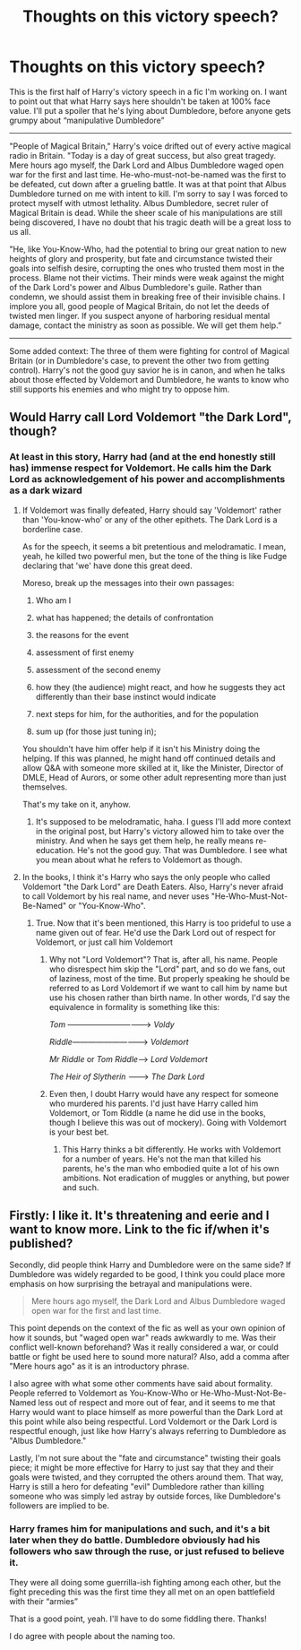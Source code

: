 #+TITLE: Thoughts on this victory speech?

* Thoughts on this victory speech?
:PROPERTIES:
:Author: Waycreepedout
:Score: 2
:DateUnix: 1557334731.0
:DateShort: 2019-May-08
:FlairText: Misc
:END:
This is the first half of Harry's victory speech in a fic I'm working on. I want to point out that what Harry says here shouldn't be taken at 100% face value. I'll put a spoiler that he's lying about Dumbledore, before anyone gets grumpy about “manipulative Dumbledore”

------------

"People of Magical Britain," Harry's voice drifted out of every active magical radio in Britain. "Today is a day of great success, but also great tragedy. Mere hours ago myself, the Dark Lord and Albus Dumbledore waged open war for the first and last time. He-who-must-not-be-named was the first to be defeated, cut down after a grueling battle. It was at that point that Albus Dumbledore turned on me with intent to kill. I'm sorry to say I was forced to protect myself with utmost lethality. Albus Dumbledore, secret ruler of Magical Britain is dead. While the sheer scale of his manipulations are still being discovered, I have no doubt that his tragic death will be a great loss to us all.

"He, like You-Know-Who, had the potential to bring our great nation to new heights of glory and prosperity, but fate and circumstance twisted their goals into selfish desire, corrupting the ones who trusted them most in the process. Blame not their victims. Their minds were weak against the might of the Dark Lord's power and Albus Dumbledore's guile. Rather than condemn, we should assist them in breaking free of their invisible chains. I implore you all, good people of Magical Britain, do not let the deeds of twisted men linger. If you suspect anyone of harboring residual mental damage, contact the ministry as soon as possible. We will get them help.”

------------

Some added context: The three of them were fighting for control of Magical Britain (or in Dumbledore's case, to prevent the other two from getting control). Harry's not the good guy savior he is in canon, and when he talks about those effected by Voldemort and Dumbledore, he wants to know who still supports his enemies and who might try to oppose him.


** Would Harry call Lord Voldemort "the Dark Lord", though?
:PROPERTIES:
:Author: Achille-Talon
:Score: 7
:DateUnix: 1557335222.0
:DateShort: 2019-May-08
:END:

*** At least in this story, Harry had (and at the end honestly still has) immense respect for Voldemort. He calls him the Dark Lord as acknowledgement of his power and accomplishments as a dark wizard
:PROPERTIES:
:Author: Waycreepedout
:Score: 2
:DateUnix: 1557336350.0
:DateShort: 2019-May-08
:END:

**** If Voldemort was finally defeated, Harry should say 'Voldemort' rather than 'You-know-who' or any of the other epithets. The Dark Lord is a borderline case.

As for the speech, it seems a bit pretentious and melodramatic. I mean, yeah, he killed two powerful men, but the tone of the thing is like Fudge declaring that 'we' have done this great deed.

Moreso, break up the messages into their own passages:

1. Who am I

2. what has happened; the details of confrontation

3. the reasons for the event

4. assessment of first enemy

5. assessment of the second enemy

6. how they (the audience) might react, and how he suggests they act differently than their base instinct would indicate

7. next steps for him, for the authorities, and for the population

8. sum up (for those just tuning in);

You shouldn't have him offer help if it isn't his Ministry doing the helping. If this was planned, he might hand off continued details and allow Q&A with someone more skilled at it, like the Minister, Director of DMLE, Head of Aurors, or some other adult representing more than just themselves.

That's my take on it, anyhow.
:PROPERTIES:
:Author: wordhammer
:Score: 4
:DateUnix: 1557338540.0
:DateShort: 2019-May-08
:END:

***** It's supposed to be melodramatic, haha. I guess I'll add more context in the original post, but Harry's victory allowed him to take over the ministry. And when he says get them help, he really means re-education. He's not the good guy. That was Dumbledore. I see what you mean about what he refers to Voldemort as though.
:PROPERTIES:
:Author: Waycreepedout
:Score: 1
:DateUnix: 1557339301.0
:DateShort: 2019-May-08
:END:


**** In the books, I think it's Harry who says the only people who called Voldemort "the Dark Lord" are Death Eaters. Also, Harry's never afraid to call Voldemort by his real name, and never uses "He-Who-Must-Not-Be-Named" or "You-Know-Who".
:PROPERTIES:
:Author: emong757
:Score: 1
:DateUnix: 1557339271.0
:DateShort: 2019-May-08
:END:

***** True. Now that it's been mentioned, this Harry is too prideful to use a name given out of fear. He'd use the Dark Lord out of respect for Voldemort, or just call him Voldemort
:PROPERTIES:
:Author: Waycreepedout
:Score: 1
:DateUnix: 1557339625.0
:DateShort: 2019-May-08
:END:

****** Why not "Lord Voldemort"? That is, after all, his name. People who disrespect him skip the "Lord" part, and so do we fans, out of laziness, most of the time. But properly speaking he should be referred to as Lord Voldemort if we want to call him by name but use his chosen rather than birth name. In other words, I'd say the equivalence in formality is something like this:

/Tom/ ---------------------------------> /Voldy/

/Riddle/------------------------------> /Voldemort/

/Mr Riddle/ or /Tom Riddle/------> /Lord Voldemort/

/The Heir of Slytherin/ ---------> /The Dark Lord/
:PROPERTIES:
:Author: Achille-Talon
:Score: 2
:DateUnix: 1557346808.0
:DateShort: 2019-May-09
:END:


****** Even then, I doubt Harry would have any respect for someone who murdered his parents. I'd just have Harry called him Voldemort, or Tom Riddle (a name he did use in the books, though I believe this was out of mockery). Going with Voldemort is your best bet.
:PROPERTIES:
:Author: emong757
:Score: 1
:DateUnix: 1557341509.0
:DateShort: 2019-May-08
:END:

******* This Harry thinks a bit differently. He works with Voldemort for a number of years. He's not the man that killed his parents, he's the man who embodied quite a lot of his own ambitions. Not eradication of muggles or anything, but power and such.
:PROPERTIES:
:Author: Waycreepedout
:Score: 2
:DateUnix: 1557343815.0
:DateShort: 2019-May-09
:END:


** Firstly: I like it. It's threatening and eerie and I want to know more. Link to the fic if/when it's published?

Secondly, did people think Harry and Dumbledore were on the same side? If Dumbledore was widely regarded to be good, I think you could place more emphasis on how surprising the betrayal and manipulations were.

#+begin_quote
  Mere hours ago myself, the Dark Lord and Albus Dumbledore waged open war for the first and last time.
#+end_quote

This point depends on the context of the fic as well as your own opinion of how it sounds, but "waged open war" reads awkwardly to me. Was their conflict well-known beforehand? Was it really considered a war, or could battle or fight be used here to sound more natural? Also, add a comma after "Mere hours ago" as it is an introductory phrase.

I also agree with what some other comments have said about formality. People referred to Voldemort as You-Know-Who or He-Who-Must-Not-Be-Named less out of respect and more out of fear, and it seems to me that Harry would want to place himself as more powerful than the Dark Lord at this point while also being respectful. Lord Voldemort or the Dark Lord is respectful enough, just like how Harry's always referring to Dumbledore as "Albus Dumbledore."

Lastly, I'm not sure about the "fate and circumstance" twisting their goals piece; it might be more effective for Harry to just say that they and their goals were twisted, and they corrupted the others around them. That way, Harry is still a hero for defeating "evil" Dumbledore rather than killing someone who was simply led astray by outside forces, like Dumbledore's followers are implied to be.
:PROPERTIES:
:Author: Locked_Key
:Score: 1
:DateUnix: 1557363851.0
:DateShort: 2019-May-09
:END:

*** Harry frames him for manipulations and such, and it's a bit later when they do battle. Dumbledore obviously had his followers who saw through the ruse, or just refused to believe it.

They were all doing some guerrilla-ish fighting among each other, but the fight preceding this was the first time they all met on an open battlefield with their “armies”

That is a good point, yeah. I'll have to do some fiddling there. Thanks!

I do agree with people about the naming too.
:PROPERTIES:
:Author: Waycreepedout
:Score: 2
:DateUnix: 1557371533.0
:DateShort: 2019-May-09
:END:
